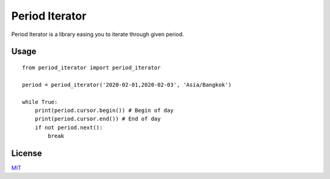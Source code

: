 ===============
Period Iterator
===============

Period Iterator is a library easing you to iterate through given period.

-----
Usage
-----

::

    from period_iterator import period_iterator

    period = period_iterator('2020-02-01,2020-02-03', 'Asia/Bangkok')

    while True:
        print(period.cursor.begin()) # Begin of day
        print(period.cursor.end()) # End of day
        if not period.next():
            break

-------
License
-------

MIT_

.. _MIT: https://github.com/chonla/period-iterator/blob/master/LICENSE
